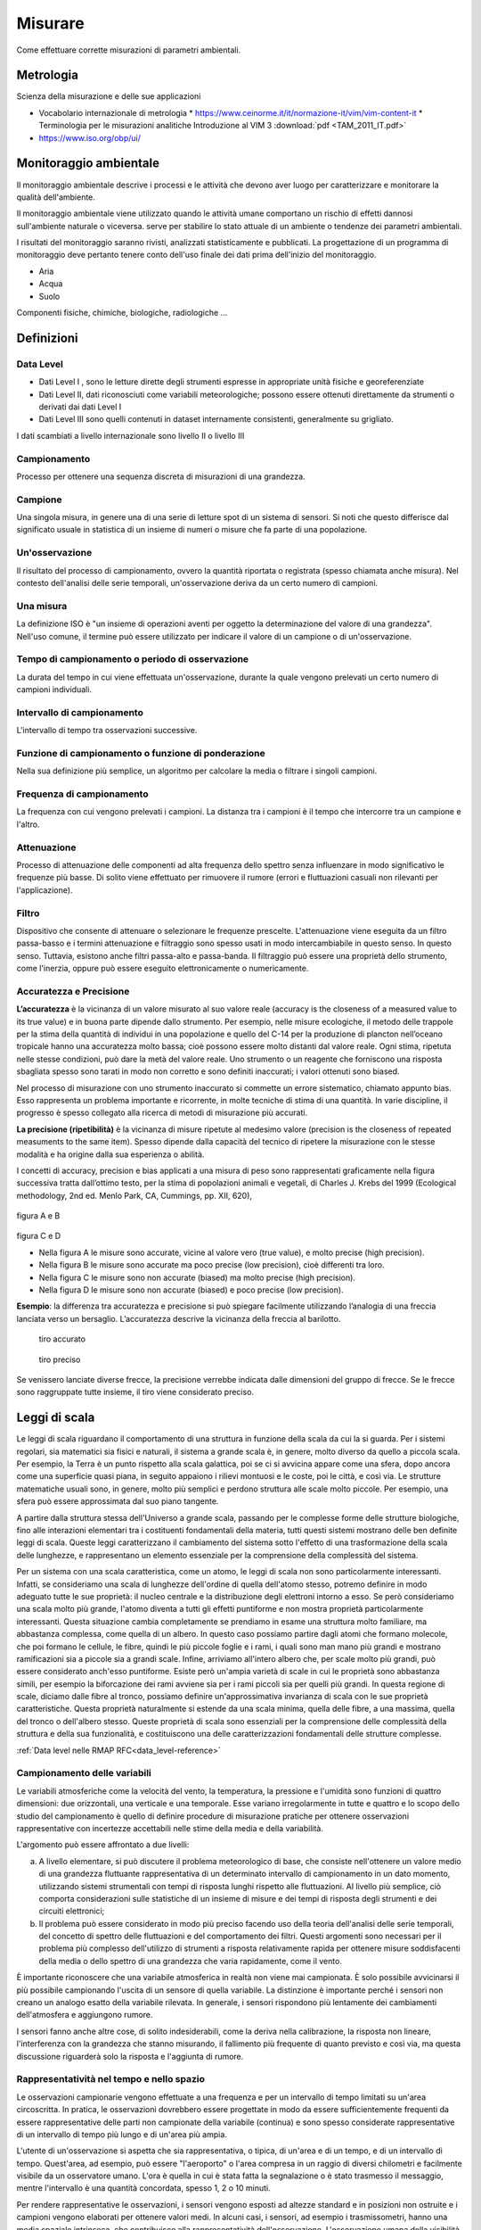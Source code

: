 Misurare
++++++++

Come effettuare corrette misurazioni di parametri ambientali.

Metrologia
==========

Scienza della misurazione e delle sue applicazioni



* Vocabolario internazionale di metrologia
  * https://www.ceinorme.it/it/normazione-it/vim/vim-content-it
  * Terminologia per le misurazioni analitiche Introduzione al VIM 3
  :download:`pdf <TAM_2011_IT.pdf>`
* https://www.iso.org/obp/ui/

.. image:: metrologia.jpg

Monitoraggio ambientale
=======================

Il monitoraggio ambientale descrive i processi e le attività che
devono aver luogo per caratterizzare e monitorare la qualità
dell'ambiente.

Il monitoraggio ambientale viene utilizzato quando le attività umane
comportano un rischio di effetti dannosi sull'ambiente naturale o
viceversa.  serve per stabilire lo stato attuale di un ambiente o
tendenze dei parametri ambientali.

I risultati del monitoraggio saranno rivisti, analizzati
statisticamente e pubblicati. La progettazione di un programma di
monitoraggio deve pertanto tenere conto dell'uso finale dei dati prima
dell'inizio del monitoraggio.

* Aria
* Acqua
* Suolo

Componenti fisiche, chimiche, biologiche, radiologiche ...

Definizioni
===========

Data Level
----------

- Dati Level I , sono le letture dirette degli strumenti espresse in
  appropriate unità fisiche e georeferenziate

- Dati Level II, dati riconosciuti come variabili meteorologiche;
  possono essere ottenuti direttamente da strumenti o derivati dai
  dati Level I

- Dati Level III sono quelli contenuti in dataset internamente
  consistenti, generalmente su grigliato.
   
I dati scambiati a livello internazionale sono livello II o livello III


Campionamento
-------------

Processo per ottenere una sequenza discreta di misurazioni di una
grandezza.


Campione
--------

Una singola misura, in genere una di una serie di letture spot di un
sistema di sensori. Si noti che questo differisce dal significato
usuale in statistica di un insieme di numeri o misure che fa parte di
una popolazione.

Un'osservazione
---------------

Il risultato del processo di campionamento, ovvero la quantità
riportata o registrata (spesso chiamata anche misura). Nel contesto
dell'analisi delle serie temporali, un'osservazione deriva da un certo
numero di campioni.

Una misura
----------

La definizione ISO è "un insieme di operazioni aventi per oggetto la
determinazione del valore di una grandezza". Nell'uso comune, il
termine può essere utilizzato per indicare il valore di un campione o
di un'osservazione.

Tempo di campionamento o periodo di osservazione
------------------------------------------------

La durata del tempo in cui viene effettuata un'osservazione, durante
la quale vengono prelevati un certo numero di campioni individuali.

Intervallo di campionamento
---------------------------

L'intervallo di tempo tra osservazioni successive.

Funzione di campionamento o funzione di ponderazione
----------------------------------------------------

Nella sua definizione più semplice, un algoritmo per calcolare la
media o filtrare i singoli campioni.

Frequenza di campionamento
--------------------------

La frequenza con cui vengono prelevati i campioni. La distanza tra i
campioni è il tempo che intercorre tra un campione e l'altro.

Attenuazione
------------

Processo di attenuazione delle componenti ad alta frequenza dello
spettro senza influenzare in modo significativo le frequenze più
basse. Di solito viene effettuato per rimuovere il rumore (errori e
fluttuazioni casuali non rilevanti per l'applicazione).

Filtro
------

Dispositivo che consente di attenuare o selezionare le frequenze
prescelte. L'attenuazione viene eseguita da un filtro passa-basso e i
termini attenuazione e filtraggio sono spesso usati in modo
intercambiabile in questo senso. In questo senso. Tuttavia, esistono
anche filtri passa-alto e passa-banda. Il filtraggio può essere una
proprietà dello strumento, come l'inerzia, oppure può essere eseguito
elettronicamente o numericamente.

Accuratezza e Precisione
------------------------

**L’accuratezza** è la vicinanza di un valore misurato al suo valore reale
(accuracy is the closeness of a measured value to its true value) e in
buona parte dipende dallo strumento. Per esempio, nelle misure
ecologiche, il metodo delle trappole per la stima della quantità di
individui in una popolazione e quello del C-14 per la produzione di
plancton nell’oceano tropicale hanno una accuratezza molto bassa; cioè
possono essere molto distanti dal valore reale. Ogni stima, ripetuta
nelle stesse condizioni, può dare la metà del valore reale. Uno
strumento o un reagente che forniscono una risposta sbagliata spesso
sono tarati in modo non corretto e sono definiti inaccurati; i valori
ottenuti sono biased.

Nel processo di misurazione con uno strumento inaccurato si commette
un errore sistematico, chiamato appunto bias. Esso rappresenta un
problema importante e ricorrente, in molte tecniche di stima di una
quantità. In varie discipline, il progresso è spesso collegato alla
ricerca di metodi di misurazione più accurati.

**La precisione (ripetibilità)** è la vicinanza di misure ripetute al medesimo valore (precision is the closeness of repeated measuments to the same item). Spesso dipende dalla capacità del tecnico di ripetere la misurazione con le stesse modalità e ha origine  dalla sua esperienza o abilità.

I concetti di accuracy, precision e bias applicati a una misura di
peso sono rappresentati graficamente nella figura successiva tratta
dall’ottimo testo, per la stima di popolazioni animali e vegetali, di
Charles J. Krebs del 1999 (Ecological methodology, 2nd ed. Menlo Park,
CA, Cummings, pp. XII, 620),

.. figure :: image119.gif 

figura A e B

.. figure :: image120.gif 

figura C e D

* Nella figura A le misure sono accurate, vicine al valore vero (true
  value), e molto precise (high precision).

* Nella figura B le misure sono accurate ma poco precise (low
  precision), cioè differenti tra loro.

* Nella figura C le misure sono non accurate (biased) ma molto precise
  (high precision).

* Nella figura D le misure sono non accurate (biased) e poco
  precise (low precision).

**Esempio**: la differenza tra accuratezza e precisione si può
spiegare facilmente utilizzando l’analogia di una freccia lanciata
verso un bersaglio.  L’accuratezza descrive la vicinanza della freccia
al barilotto.

.. figure ::   sensor-precision-example1.png
   :scale: 30 %

   tiro accurato
   
.. figure :: sensor-accuracy-example1.webp
   :scale: 30 %

   tiro preciso


Se venissero lanciate diverse frecce, la precisione verrebbe indicata
dalle dimensioni del gruppo di frecce.  Se le frecce sono raggruppate
tutte insieme, il tiro viene considerato preciso.


Leggi di scala
==============

Le leggi di scala riguardano il comportamento di una struttura in
funzione della scala da cui la si guarda. Per i sistemi regolari, sia
matematici sia fisici e naturali, il sistema a grande scala è, in
genere, molto diverso da quello a piccola scala. Per esempio, la Terra
è un punto rispetto alla scala galattica, poi se ci si avvicina appare
come una sfera, dopo ancora come una superficie quasi piana, in
seguito appaiono i rilievi montuosi e le coste, poi le città, e così
via. Le strutture matematiche usuali sono, in genere, molto più
semplici e perdono struttura alle scale molto piccole. Per esempio,
una sfera può essere approssimata dal suo piano tangente.

A partire dalla struttura stessa dell'Universo a grande scala,
passando per le complesse forme delle strutture biologiche, fino alle
interazioni elementari tra i costituenti fondamentali della materia,
tutti questi sistemi mostrano delle ben definite leggi di
scala. Queste leggi caratterizzano il cambiamento del sistema sotto
l'effetto di una trasformazione della scala delle lunghezze, e
rappresentano un elemento essenziale per la comprensione della
complessità del sistema.

Per un sistema con una scala caratteristica, come un atomo, le leggi
di scala non sono particolarmente interessanti. Infatti, se
consideriamo una scala di lunghezze dell'ordine di quella dell'atomo
stesso, potremo definire in modo adeguato tutte le sue proprietà: il
nucleo centrale e la distribuzione degli elettroni intorno a esso. Se
però consideriamo una scala molto più grande, l'atomo diventa a tutti
gli effetti puntiforme e non mostra proprietà particolarmente
interessanti. Questa situazione cambia completamente se prendiamo in
esame una struttura molto familiare, ma abbastanza complessa, come
quella di un albero. In questo caso possiamo partire dagli atomi che
formano molecole, che poi formano le cellule, le fibre, quindi le più
piccole foglie e i rami, i quali sono man mano più grandi e mostrano
ramificazioni sia a piccole sia a grandi scale. Infine, arriviamo
all'intero albero che, per scale molto più grandi, può essere
considerato anch'esso puntiforme. Esiste però un'ampia varietà di
scale in cui le proprietà sono abbastanza simili, per esempio la
biforcazione dei rami avviene sia per i rami piccoli sia per quelli
più grandi. In questa regione di scale, diciamo dalle fibre al tronco,
possiamo definire un'approssimativa invarianza di scala con le sue
proprietà caratteristiche. Questa proprietà naturalmente si estende da
una scala minima, quella delle fibre, a una massima, quella del tronco
o dell'albero stesso. Queste proprietà di scala sono essenziali per la
comprensione delle complessità della struttura e della sua
funzionalità, e costituiscono una delle caratterizzazioni fondamentali
delle strutture complesse.

:ref:`Data level nelle RMAP RFC<data_level-reference>`


Campionamento delle variabili
-----------------------------

Le variabili atmosferiche come la velocità del vento, la temperatura,
la pressione e l'umidità sono funzioni di quattro dimensioni: due
orizzontali, una verticale e una temporale. Esse variano
irregolarmente in tutte e quattro e lo scopo dello studio del
campionamento è quello di definire procedure di misurazione pratiche
per ottenere osservazioni rappresentative con incertezze accettabili
nelle stime della media e della variabilità.

L'argomento può essere affrontato a due livelli:

a) A livello elementare, si può discutere il problema meteorologico di
   base, che consiste nell'ottenere un valore medio di una grandezza
   fluttuante rappresentativa di un determinato intervallo di
   campionamento in un dato momento, utilizzando sistemi strumentali
   con tempi di risposta lunghi rispetto alle fluttuazioni. Al livello
   più semplice, ciò comporta considerazioni sulle statistiche di
   un insieme di misure e dei tempi di risposta degli strumenti e dei
   circuiti elettronici;

b) Il problema può essere considerato in modo più preciso facendo uso
   della teoria dell'analisi delle serie temporali, del concetto di
   spettro delle fluttuazioni e del comportamento dei filtri. Questi
   argomenti sono necessari per il problema più complesso
   dell'utilizzo di strumenti a risposta relativamente rapida per
   ottenere misure soddisfacenti della media o dello spettro di una
   grandezza che varia rapidamente, come il vento.

È importante riconoscere che una variabile atmosferica in realtà non
viene mai campionata. È solo possibile avvicinarsi il più possibile
campionando l'uscita di un sensore di quella variabile.  La
distinzione è importante perché i sensori non creano un analogo esatto
della variabile rilevata.  In generale, i sensori rispondono più
lentamente dei cambiamenti dell'atmosfera e aggiungono rumore.

I sensori fanno anche altre cose, di solito indesiderabili, come la
deriva nella calibrazione, la risposta non lineare, l'interferenza con
la grandezza che stanno misurando, il fallimento più frequente di
quanto previsto e così via, ma questa discussione riguarderà solo la
risposta e l'aggiunta di rumore.



Rappresentatività nel tempo e nello spazio
------------------------------------------

Le osservazioni campionarie vengono effettuate a una frequenza e per
un intervallo di tempo limitati su un'area circoscritta. In pratica,
le osservazioni dovrebbero essere progettate in modo da essere
sufficientemente frequenti da essere rappresentative delle parti non
campionate della variabile (continua) e sono spesso considerate
rappresentative di un intervallo di tempo più lungo e di un'area più
ampia.

L'utente di un'osservazione si aspetta che sia rappresentativa, o
tipica, di un'area e di un tempo, e di un intervallo di
tempo. Quest'area, ad esempio, può essere "l'aeroporto" o l'area
compresa in un raggio di diversi chilometri e facilmente visibile da
un osservatore umano. L'ora è quella in cui è stata fatta la
segnalazione o è stato trasmesso il messaggio, mentre l'intervallo è
una quantità concordata, spesso 1, 2 o 10 minuti.

Per rendere rappresentative le osservazioni, i sensori vengono esposti
ad altezze standard e in posizioni non ostruite e i campioni vengono
elaborati per ottenere valori medi. In alcuni casi, i sensori, ad
esempio i trasmissometri, hanno una media spaziale intrinseca, che
contribuisce alla rappresentatività dell'osservazione. L'osservazione
umana della visibilità ne è un altro esempio. Tuttavia, il resto della
discussione in questo capitolo ignorerà il campionamento spaziale e si
concentrerà sul campionamento temporale delle misure effettuate in un
punto.

Un esempio tipico di campionamento e media temporale è la misurazione
della temperatura ogni minuto (i campioni), il calcolo di una media di
10 minuti (l'intervallo di campionamento e la funzione di
campionamento) e la trasmissione di questa media (l'osservazione) in
un rapporto sinottico ogni 3 ore.

Quando queste osservazioni vengono raccolte per un periodo dallo
stesso sito, diventano esse stesse campioni in una nuova sequenza
temporale con uno spazio di 3 ore. Quando vengono raccolte da un gran
numero di siti, anche queste osservazioni diventano campioni in una
sequenza spaziale. In questo senso, le osservazioni rappresentative
sono anche campioni rappresentativi. In questo capitolo discutiamo
dell'osservazione iniziale.


Gli spettri delle grandezze atmosferiche
----------------------------------------

Applicando l'operazione matematica nota come trasformata di Fourier,
una funzione irregolare del tempo (o della distanza) può essere
ridotta al suo spettro, che è la somma di un gran numero di sinusoidi,
ciascuna con la propria ampiezza, lunghezza d'onda (o periodo o
frequenza) e fase. In generale, queste lunghezze d'onda (o frequenze)
definiscono "scale" o "scale di moto" dell'atmosfera.

La gamma di queste scale è limitata nell'atmosfera. A un estremo dello
spettro, le scale orizzontali non possono superare la circonferenza
della Terra o circa 40 000 km. Per scopi meteorologici, le scale
verticali non superano le poche decine di chilometri. Nella dimensione
temporale, invece, le scale più lunghe sono quelle climatologiche e,
in linea di principio, non hanno limiti, ma in pratica il periodo più
lungo non supera la lunghezza dei record. All'estremità breve, la
dissipazione viscosa dell'energia turbolenta in calore stabilisce un
limite inferiore. Vicino alla superficie della Terra, questo limite si
trova a una lunghezza d'onda di pochi centimetri e aumenta con
l'altezza fino a pochi metri nella stratosfera. Nella dimensione
temporale, queste lunghezze d'onda corrispondono a frequenze di decine
di hertz. È corretto dire che le variabili atmosferiche hanno una
larghezza di banda limitata.

La Figura 2.1 è una rappresentazione schematica dello spettro di una
grandezza meteorologica come il vento, misurato in una particolare
stazione e in un determinato momento.

L'ordinata, comunemente chiamata energia o densità spettrale, è legata
alla varianza delle fluttuazioni del vento ad ogni frequenza n. Lo
spettro della Figura 2.1 ha un minimo di energia alla mesoscala
intorno a un ciclo all'ora, tra picchi nella scala sinottica intorno a
un ciclo ogni quattro giorni e nella microscala intorno a un ciclo al
minuto. Le lunghezze d'onda più piccole sono di pochi centimetri e le
frequenze più grandi sono di decine di hertz.

.. image :: A_typical_spectrum_of_a_meteorological_quantity.png


Errore standard
---------------

Derivato da un'opera di:
Andrea Minini - email: info@andreaminini.com - PEC andreaminini@pec.it

licenza CC BY 4.0 Attribution 4.0 International
https://creativecommons.org/licenses/by/4.0/

L'errore standard ex rappresenta la deviazione standard della media
campionaria, ovvero quanto ci si aspetta che la media E(X) calcolata
su un campione X differisca dalla vera media μ della popolazione.

L'errore standard è dato dalla formula:

.. math ::
  e_{x}=\frac{\sigma}{\sqrt{n}}

Dove:

* σ è la deviazione standard della popolazione, cioè una misura della
  dispersione dei dati nella popolazione.

* n è la dimensione del campione, cioè il numero di osservazioni
  raccolte dal campione.

Se la media campionaria è E(X), allora si posso ragionevolmente
affermare che la media della popolazione μ si trova
approssimativamente all'interno dell'intervallo

E(X)±ex

Dalla formula

.. math ::
   e_{x}=\frac{\sigma}{\sqrt{n}}

deduco che all'aumentare della dimensione del campione n l'errore
standard diminuisce.

Questo avviene perché con campioni più grandi la media campionaria
tende a essere più vicina alla media reale della popolazione.

**Stima**

La deviazione standard σ della popolazione campionata è raramente
nota. Pertanto, l'errore standard della media viene solitamente
stimato sostituendo σ con la deviazione standard σx del campione:

.. math ::
   e_{x}\sim \frac{\sigma_{x}}{\sqrt{n}}


Esempio di campionamento
------------------------

Questo un esempio di campionamento di temperatura con la retta di
regressione lineare:

.. image :: turbolenza_temperature.png

come ordine di grandezza si deduce che campionando ogni 30 secondi
l'errore sulla temperatura media oraria è dell'ordine di grandezza del
decimo di grado con campionamneti ogni 30 secondi

.. math ::
   0.09 = \frac{1}{\sqrt{120}}

Qui alcune considerazioni sulla costante di tempo:
https://www.unirc.it/documentazione/materiale_didattico/597_2011_289_11765.pdf
:download:`pdf <597_2011_289_11765.pdf>`

Taratura e calibrazione
=======================

la taratura è un'operazione che permette di definire le
caratteristiche metrologiche di uno strumento, allo scopo di definirne
la precisione; la calibrazione ha come obiettivo quello di rendere lo
strumento più accurato e spesso, conseguentemente, migliorarne la
precisione

La taratura
-----------

La taratura può essere usata per la determinazione delle
caratteristiche metrologiche dello strumento (es. accuratezza,
ripetibilità, riproducibilità, linearità, ecc.) necessari per
definirne la funzionalità, o per verificarne la rispondenza a dei
requisiti. Inoltre permette di sapere qual è la variazione del valore
della grandezza.

**Curva di taratura**

Una curva di taratura è una funzione di trasferimento che collega
l'ingresso all'uscita. Il metodo si basa sul rapporto proporzionale
tra la concentrazione e un dato segnale analitico (proprietà).

.. image:: curvataratura.png

La calibrazione
---------------

L'insieme di operazioni svolte su un sistema di misura, affinché esso
fornisca indicazioni prescritte in corrispondenza di determinati
valori di una grandezza da sottoporre a misurazione

La calibrazione consiste nel confrontare i valori ottenuti da uno
strumento di misura con la corrispondente misura di uno strumento di
riferimento (o standard). Secondo l'Ufficio internazionale dei pesi e
delle misure, la calibrazione è "un'operazione che, in condizioni
specifiche, stabilisce in una prima fase una relazione tra i valori e
le incertezze di misura provviste di standard e indicazioni
corrispondenti alle incertezze di misura associate e in una seconda
fase, utilizza queste informazioni per stabilire un rapporto per
ottenere un risultato di misura da un'indicazione".

Da questa definizione si può dedurre che per calibrare uno strumento o
uno standard è necessario uno strumento con una maggiore precisione
(riferimento) che fornisca il valore convenzionale (misure di
riferimento)


Metodologia
-----------

A confronto, dove una medesima grandezza viene contemporaneamente
letta dallo strumento in calibrazione e da quello campione; a
sostituzione, dove il campione genera direttamente la grandezza di
riferimento che viene fatta misurare allo strumento in calibrazione;


La validazione dei dati
=======================

Per validazione dei dati si intende «il processo attraverso il quale
si valuta se l’informazionepuò essere considerata consona alle
finalità per le quali è stata prodotta» (ISTAT, 2001).

L’attività di validazione può essere allora definita, sempre secondo
l’ISTAT, come «l’insiemedelle operazioni attraverso le quali si
giudica lo scarto esistente fra gli obiettivi di qualità programmati
in sede di progettazione dell’indagine [...] e i risultati
effettivamente conseguiti».

http://www.isprambiente.gov.it/contentfiles/00003800/3874-rapporti-02-27.pdf/
 :download:`pdf <3874-rapporti-02-27.pdf>`

Misure meteorologiche
=====================


Criteri generali per la scelta del sito
---------------------------------------

La stazione meteorologica deve sorgere in un luogo piano e libero,
possibilmente il suolo deve essere coperto da un tappeto erboso da cui
vanno eliminate erbacce e cespugli. Il taglio della copertura erbosa
deve essere frequente in modo da tenere l'erba uniformemente bassa;
l'erba tagliata deve essere asportata per evitare l'effetto pacciamante
della stessa e le conseguenti modificazioni del regime di temperatura ed
umidità del terreno. E' sempre sconsigliabile lastricare di cemento o
asfaltare o coprire con pietre o ghiaia il terreno del sito; in tale
condizione infatti il calore riverberato altera di diversi gradi la
temperatura dell'aria falsando le misure. Se non vi fossero altre
possibilità , in caso di montaggio su terrazzo si consiglia di
predisporre sotto la capannina un ampio riquadro di terreno inerbito
contenuto in apposito recipiente . Il parco strumenti dovrebbe situarsi
ad una distanza minima pari 4 – 8 volte l'altezza degli ostacoli
esistenti (alberi, siepi, edifici, muri etc.). Non devono esistere
ostacoli che creino ombra ; brevi periodo di ombreggiamento al sorgere
ed al tramontare del sole. La stazione ideale deve essere posta in un
luogo realmente rappresentativo delle condizioni naturali della regione
agricola o urbana considerata, ma non sempre nella ricerca dei siti per
stazioni meteo ambientali è possibile raggiungere il completo rispetto
di queste condizioni. In queste condizioni è consigliabile ricercare le
migliori condizioni possibili avendo l'accortezza di documentare
dettagliatamente le particolarità della collocazione della
strumentazione


Temperatura e umidità
---------------------

Schermi
.......

La capannina meteorologica
^^^^^^^^^^^^^^^^^^^^^^^^^^

La capannina solitamente di legno (scarsa conducibilità termica) e
colorata con vernice bianca riflettente (minima assorbimento di
radiazione); inoltre è realizzata in modo da garantire la circolazione
dell'aria all'interno. Per evitare l'effetto della radiazione infrarossa
emessa dal terreno, la capannina deve avere sulla base inferiore una
doppia schermatura. La disposizione della capannina, con la porta
disposta verso nord, evita che l'insolazione diretta penetri fino ai
sensori di temperatura durante l'osservazione / manutenzione.

Istruzioni per la costruzione di una capannina meteorologica
^^^^^^^^^^^^^^^^^^^^^^^^^^^^^^^^^^^^^^^^^^^^^^^^^^^^^^^^^^^^

La capannina per gli strumenti deve essere costruito con uno spessore
di circa 2 cm di pino bianco o legno simile e dipinto di bianco, sia
all'interno che all'esterno. È necessario installare una serratura per
impedire la manomissione degli strumenti. All'interno devono essere
installati dei blocchi di montaggio per garantire che il termometro
max/min non tocchi la parete posteriore. Le parti devono essere
avvitate o incollate e inchiodate. I piani sono specificati in unità
metriche.

Pertanto, potrebbe essere necessario apportare piccole modifiche alle
dimensioni in base alle dimensioni standard del legno nella propria
regione. È più facile acquistare pannelli a lamelle prefabbricati, che
di solito sono disponibili per l'acquisto. Il criterio principale per
la costruzione delle feritoie è quello di garantire la ventilazione
della pensilina dello strumento, impedendo al contempo l'ingresso
diretto di luce solare e pioggia. Per evitare che la luce del sole
penetri nel rifugio, si consiglia di sovrapporre leggermente ogni
lamella alle lamelle adiacenti. Vedere la figura:

.. image :: misure-000.png

Inoltre, lo spazio tra le lamelle deve essere di circa 1 cm e l'angolo
delle lamelle deve essere di circa 50-60 gradi rispetto
all'orizzontale. Per le istruzioni di montaggio della pensilina,
vedere l'immagine:

.. image :: misure-001.png

Schermo solare
^^^^^^^^^^^^^^

Lo schermo o la protezione dalle radiazioni deve essere progettato per
fornire un involucro con una temperatura interna uniforme e uguale a
quella dell'aria esterna. Deve circondare completamente i termometri
ed escludere il calore radiante, le precipitazioni e altri fenomeni
che potrebbero influenzare la misurazione. Gli schermi con
ventilazione forzata, in cui l'aria viene aspirata sull'elemento
termometrico da un ventilatore, possono aiutare a evitare distorsioni
quando il microclima all'interno dello schermo si discosta dalla massa
d'aria circostante. Tale deviazione si verifica solo quando la
velocità del vento naturale è molto bassa (< 1 m s-1). Quando si
utilizza una ventilazione artificiale di questo tipo, occorre fare
attenzione a evitare la deposizione di aerosol e gocce di pioggia sul
sensore, che ne riducono la temperatura verso la temperatura di bulbo
umido. Come materiale di schermatura, il metallo altamente lucidato e
non ossidato è favorevole a causa della sua elevata riflettività e del
basso assorbimento di calore. Tuttavia, il materiale termicamente
isolante a base di plastica è preferibile per i suoi semplici
requisiti di manutenzione. Il materiale termoisolante deve essere
utilizzato se il sistema si basa sulla ventilazione naturale.

Schermi a lamelle
^^^^^^^^^^^^^^^^^

La maggior parte delle numerose varietà di schermi a lamelle o
piattelli si basa sulla ventilazione naturale. Le pareti di una
zanzariera di questo tipo dovrebbero essere preferibilmente a doppia
lastra e il pavimento dovrebbe essere costituito da tavole sfalsate,
ma è possibile trovare altri tipi di costruzione che soddisfino i
requisiti di cui sopra.

Il tetto dovrebbe essere a doppio strato, con disposizioni per la
ventilazione dello spazio tra i due strati. Nei climi freddi, a causa
dell'elevata riflettività della neve (fino all'88%), lo schermo
dovrebbe avere anche un doppio pavimento. Allo stesso tempo, però, il
pavimento dovrebbe essere facilmente abbassabile o inclinabile, in
modo da poter rimuovere la neve che entra nello schermo durante una
tempesta.

Le dimensioni e la costruzione dello schermo devono essere tali da
mantenere la capacità termica il più bassa possibile e consentire un
ampio spazio tra gli strumenti e le pareti. Quest'ultima
caratteristica esclude ogni possibilità di contatto diretto tra gli
elementi di rilevamento del termometro e le pareti, ed è
particolarmente importante ai tropici, dove l'insolazione può
riscaldare i lati fino a causare un gradiente di temperatura
apprezzabile nello schermo. Si deve anche evitare il contatto diretto
tra gli elementi di rilevamento e il supporto del termometro.

Lo schermo deve essere dipinto sia all'interno che all'esterno con
vernice bianca non igroscopica. Quando sono previste pareti doppie, lo
strato d'aria tra di esse serve a ridurre la quantità di calore che
altrimenti verrebbe condotta dalla parete esterna verso l'interno,
soprattutto in caso di forte irraggiamento solare. Quando il vento è
notevole, l'aria tra le pareti viene cambiata continuamente, in modo
da ridurre ulteriormente la conduzione di calore verso l'interno dalle
pareti esterne. La libera circolazione dell'aria in tutto lo schermo
aiuta la temperatura della parete interna ad adattarsi ai cambiamenti
dell'aria ambiente. In questo modo, si riduce l'influenza della parete
interna sulla temperatura del termometro. Inoltre, la libera
circolazione dell'aria all'interno dello schermo consente al
termometro di seguire i cambiamenti dell'aria ambiente più rapidamente
rispetto a quanto accadrebbe se fossero attivi solo gli scambi
radiativi. Tuttavia, l'aria che circola attraverso lo schermo
trascorre un tempo limitato a contatto con le pareti esterne e può
subire un'alterazione della temperatura. Questo effetto diventa
apprezzabile quando il vento è leggero e la temperatura della parete
esterna è notevolmente diversa da quella dell'aria. Pertanto, la
temperatura dell'aria in uno schermo può essere superiore alla
temperatura reale dell'aria in una giornata.


Temperatura dell'aria
.....................

Definizione
^^^^^^^^^^^

Il WMO (1992) definisce la temperatura come una grandezza fisica che
caratterizza il moto medio casuale delle molecole in un corpo
fisico. La temperatura è caratterizzata dal comportamento per cui due
corpi in contatto termico tendono a una temperatura uguale. La
temperatura rappresenta quindi lo stato termodinamico di un corpo e il
suo valore è determinato dalla direzione del flusso netto di calore
tra due corpi. La WMO definisce la temperatura dell'aria come "la
temperatura indicata da un termometro esposto all'aria in un luogo
riparato dalla radiazione solare diretta".


* Unità di misura e scala: Kelvin
* Intervallo: 233,15 K / 323,15 K
* Risoluzione: 0.1 K
* Incertezza: 0,5 K
* Costante di tempo: 20s
* Campionamento: 1Hz
* Tempo di mediazione dell'osservazione in uscita: 60s


Collocazione degli strumenti
^^^^^^^^^^^^^^^^^^^^^^^^^^^^

I sensori di temperatura vengono racchiusi entro involucri che
proteggono dalla radiazione diretta, generalmente ventilati anche in
modo artificiale dalle cui prestazione dipende in gran parte il
rendimento dei sensori stessi. L'altezza del sensore dal terreno deve
essere compresa tra 180 cm e 200 cm.

Umidità dell'aria
.................

Definizione
^^^^^^^^^^^

Le definizioni semplici delle grandezze più frequentemente utilizzate
nella misurazione dell'umidità sono le seguenti:

- Temperatura del punto di rugiada Td: la temperatura alla quale, a
  pressione costante, l'aria (o, più precisamente, la miscela
  aria-vapore) diventa satura di vapore acqueo.


- Umidità relativa U: il rapporto in percentuale tra la tensione di
  vapore osservata e la tensione di vapore di saturazione alla stessa
  temperatura e pressione;
  
Specifiche
^^^^^^^^^^

**Unità di misura e scala**

+-----------------------------------------------+----------------------+
|  Temperatura del punto di rugiada             | Kelvin               |
+-----------------------------------------------+----------------------+
| Umidità relativa                              | percento %           |
+-----------------------------------------------+----------------------+

**Campo di misura**

+-------------------------------------+--------------------------------+
| Temperatura del punto di rugiada    | 233.15 K / 303.15 K            |
+-------------------------------------+--------------------------------+
| Umidità relativa                    | 0 - 100                        |
+-------------------------------------+--------------------------------+

**Risoluzione**

+------------------------------------------------------+---------------+
| Temperatura del punto di rugiada                     | 0.1 K         |
+------------------------------------------------------+---------------+
| Umidità relativa                                     | 2%            |
+------------------------------------------------------+---------------+

**Incertezza**

+------------------------------------------------------+---------------+
| Temperatura del punto di rugiada                     | 0.5 K         |
+------------------------------------------------------+---------------+
| Umidità relativa                                     | 5%            |
+------------------------------------------------------+---------------+

**Costante di tempo**

+--------------------------------------------------------+-------------+
| Temperatura del punto di rugiada                       | 20 s        |
+--------------------------------------------------------+-------------+
| Umidità relativa                                       | 40 s        |
+--------------------------------------------------------+-------------+


**Frequenza campionamento**

10 Hz


**Periodo di media per l'osservazione**

60 s


Collocazione degli strumenti
^^^^^^^^^^^^^^^^^^^^^^^^^^^^

I sensori di umidità vengono racchiusi entro involucri che proteggono
dalla radiazione diretta, generalmente ventilati anche in modo
artificiale dalle cui prestazione dipende in gran parte il rendimento
dei sensori stessi. L'altezza del sensore dal terreno deve essere
compresa tra 180 cm e 200 cm.


Osservazioni manuali
--------------------

All'interno del progetto RMAP vengono archiviate misure manuali delle
seguenti grandezze:

*    altezza del manto nevoso (total snow depth)
*    visibilità (visibility)
*    tempo presente (current weather)

nel seguito viene data una descrizione della metodologia da seguire
per produrre misure corrette di tali grandezze.

Altezza del manto nevoso (total snow depth)
...........................................

Quando fare la misura
^^^^^^^^^^^^^^^^^^^^^

L'altezza totale del manto nevoso va fatta in due casi:

* In presenza di manto nevoso (che verrà misurato in cm)
* Quando è stata prevista una nevicata in un intorno del punto di
  osservazione, ma nel punto di osservazione non è presente manto
  nevoso (misura pari a 0 cm)

La misurazione di altezza nulla del manto è stata introdotta
recentemente nei disciplinari WMO per distinguere il dato mancante
dall'assenza di manto nevoso. In precedenza infatti il dato mancante
veniva considerato automaticamente come indicativo di assenza del
manto, introducendo un elemento di ambiguità che in alcuni casi ha
portato ad errori di valutazione dell'estensione del manto
nevoso. Questo errore in alcuni casi si è propagato su tutti i
prodotti osservativi a valle fino ad alterare le analisi globali di
ECMWF.

Collocazione del sito di misura
^^^^^^^^^^^^^^^^^^^^^^^^^^^^^^^

Il sito di misura deve consistere di una superficie piana regolare non
soggetta ad accumuli anomali rispetto all'area circostante. Il sito
quindi deve essere sufficientemente lontano da alberi, edifici, zone
di passaggio. In particolare la distanza da ostacoli rilevanti, come
edifici o alberi, dovrebbe essere pari al doppio dell'altezza degli
ostacoli stessi.

In genere viene consigliata la collocazione sul sito di misura di una
tavoletta di legno o compensato levigata e di colore bianco, di circa
mezzo metro di lato, simile a quella nella seguente figura e detta
Tavoletta Nivometrica. La tavoletta deve essere posta al livello del
terreno.

.. image:: Tavoletta.png

In assenza di tale strumento, la misura si può fare su una qualsiasi
superficie piana, possibilmente non metallica e non di colore
scuro. Si sconsiglia la misura su un prato, dal momento che la
presenza di erba sotto la neve può alterare la misura della altezza
totale del manto nevoso.

In generale nel caso non si usi la tavoletta, si consiglia di fare più
misure del manto nevoso in più punti nel raggio di qualche metro e di
ottenere così il valore della misura finale come media dei
campionamenti.


Strumenti di misura
^^^^^^^^^^^^^^^^^^^

La misura del manto nevoso va fatta utilizzando un righello rigido di
lunghezza sufficiente o, meglio ancora, un metro ripiegabile di legno
o di plastica, tipicamente utilizzato nei cantieri o dai falegnami,
simile a quello in figura.

.. image:: Metro_ripiegabile.jpg

Come fare la misura
^^^^^^^^^^^^^^^^^^^

Quando si fa la misura bisogna seguire le seguenti procedure:

* fare attenzione che il righello sia sempre in posizione
  perpendicolare al piano di misura
* rilevare la misura ponendo sempre gli occhi più vicini possibili al
  punto di misura, così da evitare errori di parallasse (vedi figura
  nel seguito).

.. image::  Errore_parallasse_si.png
.. image::  Errore_parallasse_no.png

Visibilità
..........

La misura di visibilità va fatta possibilmente individuando una serie
di oggetti o ostacoli (case gruppi di alberi, cartelli stradali,
ecc...) a distanza nota dall'osservatore. L'osservazione va semper
fatta all'aperto, mai attraverso i vetri di una finestra o di una
vetrina e senza usare di strumenti ottici (binocoli, telescopi, o
simili). L'osservatore dovrebbe essere posto ad una altezza normale
dal suolo (1.5 m circa) e non in cima a torri o balconi. La visibilità
dovrebbe essere rilevata in diverse direzioni. Il valore più basso tra
queli rilevati rappresenta la misura finale di visibilità.

Tempo presente
..............

Quando si seleziona il tipo di "Tempo presente" bisogna procedere alla
selezione di una voce tra quelle riportate nell'elenco. L'elenco è
ordinato in base all'intensità e quindi alla rilevanza del fenomeno
osservato: fenomeni più intensi o più rilevanti sono più in basso
nell'elenco. Man mano ci si sposta in alto nell'elenco, si trovano
eventi meno rilevanti. L'osservatore dovrà selezionare l'evento
osservato partendo dal basso e potrà inserirne uno solo. Utilizzando
questa procedura, inserirà automaticamente l'evento più significativo.

**Tabella tempo presente**

+--------+---------------------------------------------------------------------------------------+
| Codice | Descrizione                                                                           |
+========+=======================================================================================+
| 100    | Nessun fenomeno significativo osservato                                               |
+--------+---------------------------------------------------------------------------------------+
| 101    | Nubi generalmente in dissolvimento o con sviluppo in riduzione durante l'ultima ora   |
+--------+---------------------------------------------------------------------------------------+
| 102    | Stato del cielo generalmente invariato durante l'ultima ora                           |
+--------+---------------------------------------------------------------------------------------+
| 103    | Nubi generalmente in formazione o sviluppo durante l'ultima ora                       |
+--------+---------------------------------------------------------------------------------------+
| 112    | Fulmini in lontananza                                                                 |
+--------+---------------------------------------------------------------------------------------+
| 110    | Foschia (1000m < visibilita' < 10Km)                                                  |
+--------+---------------------------------------------------------------------------------------+
| 127    | Neve o sabbia sollevata o trasportata dal vento                                       |
+--------+---------------------------------------------------------------------------------------+
| 130    | Nebbia (visibilita' < 1000m)                                                          |
+--------+---------------------------------------------------------------------------------------+
| 150    | Pioviggine (non congelantesi)                                                         |
+--------+---------------------------------------------------------------------------------------+
| 155    | Pioviggine congelantesi al suolo (moderata)                                           |
+--------+---------------------------------------------------------------------------------------+
| 160    | Pioggia (non congelantesi)                                                            |
+--------+---------------------------------------------------------------------------------------+
| 165    | Pioggia congelantesi al suolo (moderata)                                              |
+--------+---------------------------------------------------------------------------------------+
| 167    | Pioggia (o pioviggine) mista a neve, debole                                           |
+--------+---------------------------------------------------------------------------------------+
| 168    | Pioggia (o pioviggine) mista a neve, moderata o intensa                               |
+--------+---------------------------------------------------------------------------------------+
| 171    | Neve, debole                                                                          |
+--------+---------------------------------------------------------------------------------------+
| 172    | Neve, moderata                                                                        |
+--------+---------------------------------------------------------------------------------------+
| 173    | Neve, forte                                                                           |
+--------+---------------------------------------------------------------------------------------+
| 174    | Palline di ghiaccio, debole                                                           |
+--------+---------------------------------------------------------------------------------------+
| 175    | Palline di ghiaccio, moderata                                                         |
+--------+---------------------------------------------------------------------------------------+
| 176    | Palline di ghiaccio, forte                                                            |
+--------+---------------------------------------------------------------------------------------+
| 177    | Granelli di neve                                                                      |
+--------+---------------------------------------------------------------------------------------+
| 178    | Cristalli di ghiaccio                                                                 |
+--------+---------------------------------------------------------------------------------------+
| 184    | Rovesci di pioggia o pioggia intermittente,violenta                                   |
+--------+---------------------------------------------------------------------------------------+
| 185    | Rovesci di neve o neve intermittente, debole                                          |
+--------+---------------------------------------------------------------------------------------+
| 186    | Rovesci di neve o neve intermittente, moderata                                        |
+--------+---------------------------------------------------------------------------------------+
| 187    | Rovesci di neve o neve intermittente, forte                                           |
+--------+---------------------------------------------------------------------------------------+
| 191    | Temporale, debole o moderato, senza precipitazione                                    |
+--------+---------------------------------------------------------------------------------------+
| 192    | Temporale, debole o moderato, con rovesci di pioggia e/o neve                         |
+--------+---------------------------------------------------------------------------------------+
| 193    | Temporale, debole o moderato, con grandine                                            |
+--------+---------------------------------------------------------------------------------------+
| 194    | Temporale, forte, senza precipitazione                                                |
+--------+---------------------------------------------------------------------------------------+
| 195    | Temporale, forte, con rovesci di pioggia e/o neve                                     |
+--------+---------------------------------------------------------------------------------------+
| 196    | Temporale, forte, con grandine                                                        |
+--------+---------------------------------------------------------------------------------------+
| 199    | Tromba d'aria (Tornado)                                                               |
+--------+---------------------------------------------------------------------------------------+


Misurare l'isola di calore urbana
=================================

Strumenti e metodi di misura
L’isola di calore può essere misurata a diversi livelli e con diversa strumentazione:

* S-UHI: in superficie (temperature delle superfici: strade, parchi,
  tetti) tramite misure in telerilevamento (da satellite)
* C-UHI: nella canopea urbana, in genere con misure “in situ“ da
  stazioni fisse tradizionali (termometri) Da: Terrascope, EUMETSAT
  SenJnel 2 + 3
* B-UHI: nell’Urban Boundary Layer (al di sopra della canopea) tramite
  misure su apposite torri o con sondaggi atmosferici


L'incertezza di misura comprende numerose fonti di incertezza, ciascuna
delle quali è detta “componente dell'incertezza” (u 1 , u 2 , … u n
). In particolare, incertezze dovute a:

* calibrazione (di fabbrica, in genere certiﬁcata) e taratura
  (periodica, a carico dell’utente)
* ubicazione della stazione (“sitting“): dipende dal “misurando“ e dalle
  diﬃcoltà logistiche dell’ubicazione
* esposizione del sensore (“exposure“): dipende dalle diﬃcoltà
  logistiche dell’esposizione
* altre incertezze(invecchiamento dello shelter, deriva strumentale,
  ecc.)

NB: Le incertezze (se indipendenti) si compongono al quadrato: u^2 = ∑ ui^2

Ubicazione delle stazioni in ambito urbano
------------------------------------------

* Le misure devono essere rappresentative di un’area urbana omogenea
* E’ condizionata dalla necessità di risolvere spazialmente l’ambito
  urbano (scala)
* E’ in genere condizionata da esigenze logistiche (alimentazione,
  accessibilità, amministrazione, ecc.)

Criteri speciﬁci per stazioni urbane in funzione della scala spaziale
orizzontale (WMO - Oke, 2004):

* Mesoscala: le dimensioni tipiche della città, che influenza il tempo
  e il clima in un’area tipicamente di una o più decine di
  chilometri. Richiede sempre una rete idonea di stazioni per la sua
  caratterizzazione.

* Scala locale: comprende strutture urbane e topografiche con
  esclusione di effetti alla microscala, ad esempio interi quartieri o
  aree con specifiche attività commerciali o industriali, tipicamente
  da uno a più chilometri e alcune stazioni.

* Microscala: caratterizza ogni singola superficie o elemento urbano
  come singoli edifici, strade, giardini o parchi. Varia tipicamente
  da meno di un metro a centinaia di metri. Richiede almeno una
  stazione per elemento o tipologia di elemento urbano,
  standardizzando altezza di misura, tipo di superficie, distanza da
  ostacoli o elementi estranei.  Ad esempio una LCZ è tipicamente a
  microscala.

* L’eﬀetto sul sensore dipende dalle caratteristiche di un’area
  posizionata sopravento
* In funzione dell’intensità e della direzione di provenienza dei venti
  dominanti questo fattore determina la rappresentatività della stazione
* Le percentuali in ﬁgura danno un’idea dei contributi che inﬂuenzano
  la misura da parte del sensore in presenza di vento
* In condizioni ideali, l’area circostante il sensore dovrebbe essere
  suﬃcientemente omogenea per massimizzare la rappresentatività della
  misura

.. figure:: rappresentativita.png
	    
   Oke, 2004: –Initial Guidance to Obtain Representative
   Meteorological Observations at Urban Sites


La scala spaziale verticale:
----------------------------

* Altezza dell’UCL: altezza media degli edifici principali
* Alltezza del RSL: altezza dello strato di rugosità (influenzato dagli edifici)

* U: Profilo verticale del vento medio (spazialmente e verticalmente)
* Zd : Lunghezza di spostamento del piano zero
* Z0 : Lunghezza di rugosità
* ZH : Altezza media degli elementi di rugosità (edifici): definisce
  l’altezza dell’UCL
* Zr : Altezza dello strato di rugosità: definisce l’altezza del RSL

.. image:: scalaspazialeverticale.png


Esposizione dei sensori per le misure in ambito urbano
------------------------------------------------------

* Le misure devono essere fatte su superﬁci che a microscala siano
  rappresentative dell’ambiente urbano a scala locale
* I sensori devono essere centrati su un’area aperta dove il rapporto
  altezza/distanza degli ediﬁci sia rappresentativo dell’ambiente
  circostante
* In una strada, il rapporto altezza/distanza degli ediﬁci si applica
  alla sezione della strada stessa. L’asse della strada dovrebbe
  essere in direzione N-S. L’altezza dal suolo è preferibilmente
  superiore ai 2 metri.
* Particolare attenzione va dedicata all’eﬃcienza della schermatura
  dalla radiazione di cui si raccomanda la ventilazione forzata
* Posizionare i sensori ad almeno 5 ÷ 10 m da ediﬁci più alti di 20 ÷
  30 m.
* Attenzione ai camini e griglie di ventilazione!
* La temperatura misurata sopra l’UCL (sensori su un palo), è
  influenzata non solo dall’aria scambiata con l'UCL ma anche dai
  tetti.
* I tetti sono in genere molto più variabili termicamente di tutte le
  altre superfici.
* All’interno dell’UCL la temperatura cambia relativamente poco con
  l’altezza, ma c’è in genere una discontinuità al livello dei tetti
  sia verticalmente che orizzontalmente: è pertanto preferibile
  posizionare i sensori ben al di sopra dei tetti circostanti.
* L’estrapolazione di una misura sia in senso verticale che
  orizzontale è molto problematica (i metodi statistici possono
  funzionare, ma richiedono lunghe serie in genere non disponibili)

	   
Misure Qualità dell'aria
========================

Classificazione delle stazioni di monitoraggio
----------------------------------------------

Non tutte le stazioni di monitoraggio della qualità dell’aria sono
uguali. Possono differenziarsi per il tipo di sensori installati, per
la loro posizione, e per il tipo di misurazione a cui sono preposte.

L’Agenzia Europea per l’Ambiente (https://www.eea.europa.eu/it) ha
stilato dei criteri per la classificazione di questo tipo di
centraline a seconda della loro tipologia e delle caratteristiche
dell’ambiente in cui sono installate. Senza voler scendere troppo nei
dettagli, possiamo dividere le stazioni in tre grandi categorie:

misurazione dell’inquinamento da TRAFFICO (T): stazioni che misurano
il livello di inquinamento generato prevalentemente da emissioni da
traffico, provenienti da strade limitrofe con intensità di traffico
medio alta;

misurazione dell’inquinamento di FONDO (B): stazioni posizione lontano
da specifiche fonti di inquinamento (industrie, traffico,
riscaldamento residenziale, etc.) che non sono influenzate, cioè, da
una fonte prevalente di inquinamento.

monitoraggio di fonti di inquinamento INDUSTRIALI (I): stazioni
ubicate in una zona in cui l’inquinamento sia generato in prevalenza
da singole industrie o da vicine zone industriali

Anche l’ambiente che accoglie la stazione viene categorizzato dalla
stessa direttiva e suddiviso in aree di tipo Urbano (U), Suburbano (S)
e Rurale (R).

Le aree urbane sono quelle densamente popolate, quelle suburbane, o
periferiche, sono caratterizzate da un'alternanza di aree edificate ed
aree libere da edifici, quelle rurali possono essere caratterizzate
per esclusione.

Questa classificazione di massima viene affinata in base all’attività
umana prevalente in aree Residenziali (R), Commerciali (C),
Industriali (I), Agricole (A) e Naturali (N).

Le stazioni vengono indicate con una sigla che ne rappresenta il tipo,
ad esempio, ad una stazione di misurazione del traffico situata in
un’area urbana a vocazione commerciale sarà attribuito il codice TU-C,
ad una che misura l’inquinamento di fondo in periferia, quello BS-R
(in caso la prevalenza di strutture antropiche sia di tipo
residenziale).

Non tutte le combinazioni di questi fattori possono essere utilizzate,
ad esempio non sarà mai possibile classificare una stazione come TU-N
perché per definizione un’area urbana, registra una forte presenza
umana.  A seconda dell’ambiente che le ospita, si considera che le
stazioni coprano un’area che va da circa 200m² di una stazione
installata in ambito urbano a diverse decine di chilometri per le
stazioni situate in un ambiente rurale, o a centinaia di chilometri
quadrati nel caso di aree rurali remote (distanti più di 50 km da
centri abitati e zone industriali).

Le misurazioni attese dalle stazioni, quindi, dipenderanno dalla loro
tipologia. La valutazione delle letture effettuate dovrà tenere conto
delle stazioni circostanti e di altri fattori che sarebbe fuori luogo
elencare in questo documento ma che possono essere un valido spunto di
discussione da approfondire in classe.

Nelle linee guida per la predisposizione delle reti di monitoraggio
della qualità dell’aria, l’Istituto Superiore per la Protezione e la
Ricerca Ambientale individua le scuole come luoghi adatti
all’installazione di stazioni di background urbano e suburbano.

Criteri per la selezione del sito di installazione
--------------------------------------------------

Per far sì che i dati raccolti dalle stazioni possano essere
paragonabili, è importante che il posizionamento di queste ultime sia
il più possibile omogeneo. Due sensori che misurano la concentrazione
di particolato, posizionati su un palazzo, e posti uno a piano strada,
e l’altro sul lastrico solare, ad esempio, daranno, nello stesso
istante, valori che possono essere molto diversi tra di loro.

Le linee guida sono particolarmente dettagliate sul tipo di
posizionamento dei punti di misura di una stazione in base ai
parametri monitorati ed al tipo di stazione.

Allo stato attuale, le stazioni Stima misurano, oltre a temperatura ed
umidità, PM2.5, PM10, CO2. Idealmente una stazione che registra questo
tipo di parametri, dovrebbe essere posizionata ad altezza uomo intorno
ai 2m dal livello del suolo, ma, per proteggere l’apparato da
manomissioni e furti, si può prendere in considerazione la possibilità
di posizionarle ad un’altezza che varia tra i 2 e 4 metri.

Visto che le concentrazioni di particolato diminuiscono con l’altezza,
sarebbe opportuno che tutte le stazioni fossero installate ad
un'altezza simile.

Anche la distanza dall’edificio che dovesse dare loro supporto
influenza le misurazioni. Se possibile, bisognerebbe usare una staffa
che distanzi la stazione di almeno 20 centimetri dal muro che la
sostiene.

È importante assicurarsi che ci sia un buon circolo d'aria attorno
alla stazione. In caso contrario i valori registrati potrebbero essere
sottostimati. Anche una posizione troppo esposta potrebbe portare a
valutazioni inesatte. Ad esempio, la turbolenza prodotta dai veicoli
in transito potrebbe portare a misurazioni più alte dei valori
realmente.

La stazione Stima ha bisogno di essere alimentata continuamente e di
trasmettere periodicamente i campioni perché possano essere
trasformati in osservazioni utilizzabili.  Per fare ciò è necessario
assicurarsi che il punto prescelto permetta alla stazione di
collegarsi tramite rete Wi-Fi ad internet. Potrete trovare alcuni
criteri per permettere un utilizzo sicuro e protetto della connessione
più avanti in questa guida.
